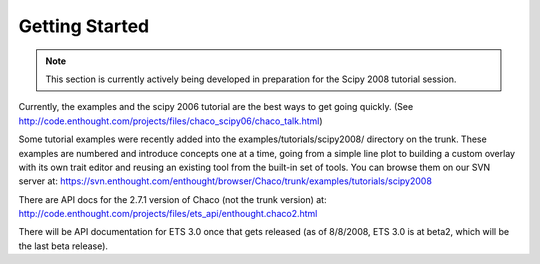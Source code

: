 ***************
Getting Started
***************

.. note::
   This section is currently actively being developed in preparation
   for the Scipy 2008 tutorial session.

Currently, the examples and the scipy 2006 tutorial are the best ways  
to get going quickly. (See http://code.enthought.com/projects/files/chaco_scipy06/chaco_talk.html)

Some tutorial examples were recently added into the examples/tutorials/scipy2008/  
directory on the trunk.  These examples are numbered and introduce  
concepts one at a time, going from a simple line plot to building a  
custom overlay with its own trait editor and reusing an existing tool  
from the built-in set of tools.  You can browse them on our SVN server  
at:
https://svn.enthought.com/enthought/browser/Chaco/trunk/examples/tutorials/scipy2008

There are API docs for the 2.7.1 version of Chaco (not the trunk  
version) at:
http://code.enthought.com/projects/files/ets_api/enthought.chaco2.html

There will be API documentation for ETS 3.0 once that gets released  
(as of 8/8/2008, ETS 3.0 is at beta2, which will be the last beta
release).


